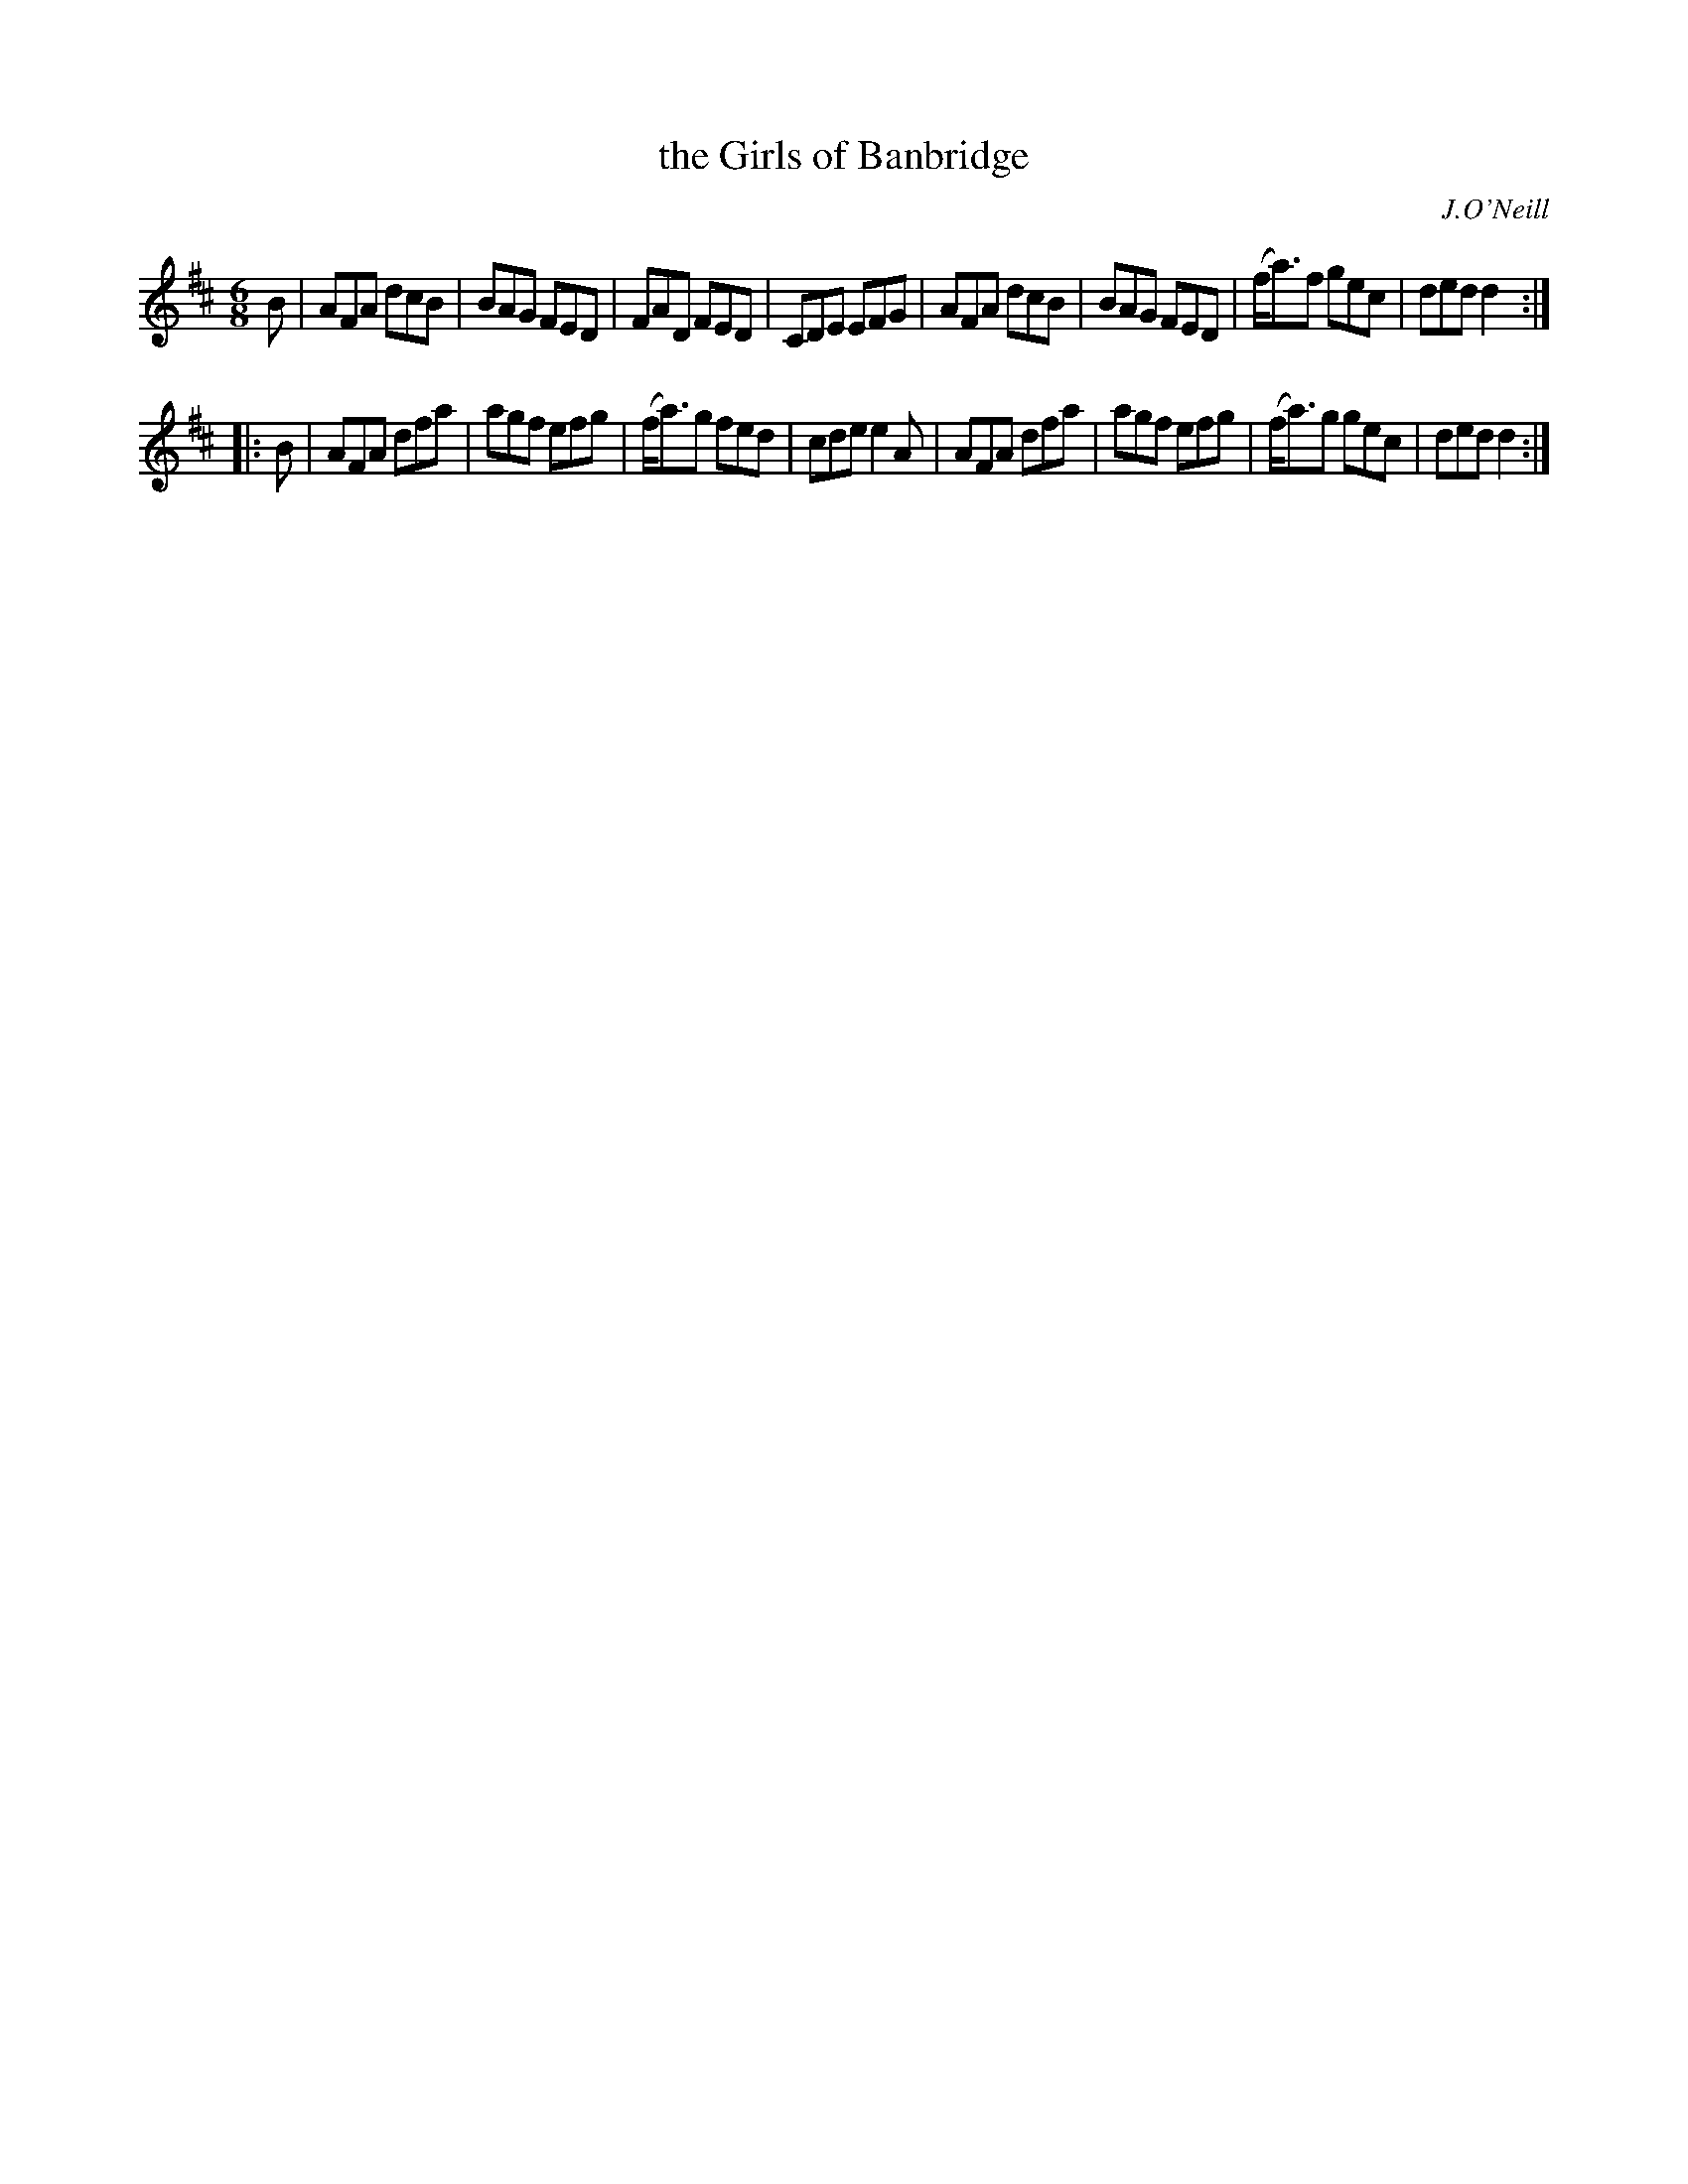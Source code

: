 X: 812
T: the Girls of Banbridge
B: O'Neill's 1850 #812
O: J.O'Neill
Z: Dan G. Petersen, dangp@post6.tele.dk
M: 6/8
L: 1/8
K: D
B |\
AFA dcB | BAG FED | FAD FED | CDE EFG |\
AFA dcB | BAG FED | (f<a)f gec | ded d2 :|
|: B |\
AFA dfa | agf efg | (f<a)g fed | cde e2A |\
AFA dfa | agf efg | (f<a)g gec | ded d2 :|
